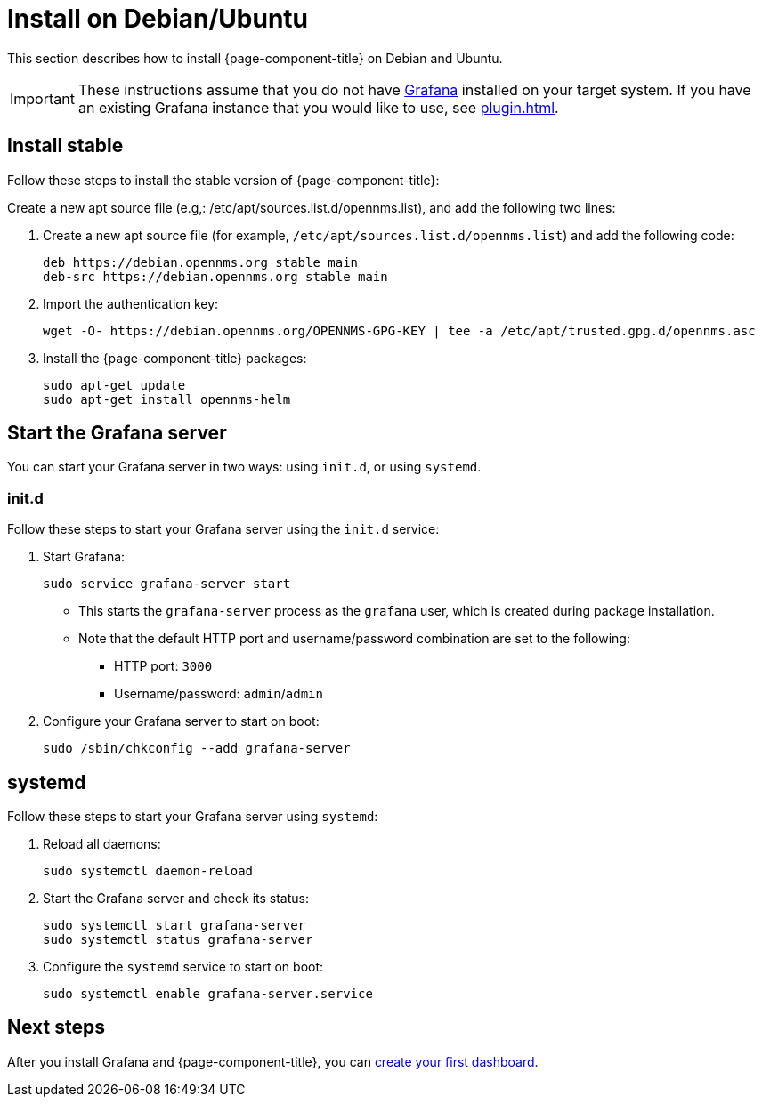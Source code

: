 
[[helm-install-debian]]
= Install on Debian/Ubuntu

This section describes how to install {page-component-title} on Debian and Ubuntu.

IMPORTANT: These instructions assume that you do not have https://grafana.com[Grafana] installed on your target system.
If you have an existing Grafana instance that you would like to use, see xref:plugin.adoc[].

== Install stable

Follow these steps to install the stable version of {page-component-title}:

Create a new apt source file (e.g,: /etc/apt/sources.list.d/opennms.list), and add the following two lines:

. Create a new apt source file (for example, `/etc/apt/sources.list.d/opennms.list`) and add the following code:
+
[source, console]
----
deb https://debian.opennms.org stable main
deb-src https://debian.opennms.org stable main
----

. Import the authentication key:
+
[source, console]
wget -O- https://debian.opennms.org/OPENNMS-GPG-KEY | tee -a /etc/apt/trusted.gpg.d/opennms.asc

. Install the {page-component-title} packages:
+
[source, console]
----
sudo apt-get update
sudo apt-get install opennms-helm
----

== Start the Grafana server

You can start your Grafana server in two ways: using `init.d`, or using `systemd`.

=== init.d

Follow these steps to start your Grafana server using the `init.d` service:

. Start Grafana:
+
[source, console]
sudo service grafana-server start

** This starts the `grafana-server` process as the `grafana` user, which is created during package installation.
** Note that the default HTTP port and username/password combination are set to the following:
*** HTTP port: `3000`
*** Username/password: `admin`/`admin`

. Configure your Grafana server to start on boot:
+
[source, console]
sudo /sbin/chkconfig --add grafana-server

== systemd

Follow these steps to start your Grafana server using `systemd`:

. Reload all daemons:
+
[source, console]
sudo systemctl daemon-reload

. Start the Grafana server and check its status:
+
[source, console]
----
sudo systemctl start grafana-server
sudo systemctl status grafana-server
----

. Configure the `systemd` service to start on boot:
+
[source, console]
sudo systemctl enable grafana-server.service

== Next steps

After you install Grafana and {page-component-title}, you can xref:getting_started:index.adoc[create your first dashboard].
